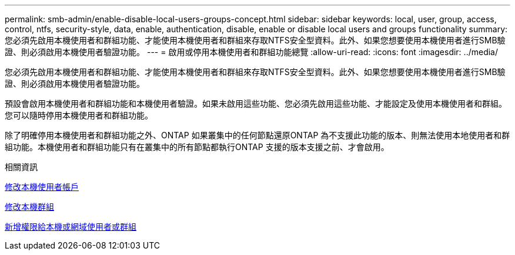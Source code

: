 ---
permalink: smb-admin/enable-disable-local-users-groups-concept.html 
sidebar: sidebar 
keywords: local, user, group, access, control, ntfs, security-style, data, enable, authentication, disable, enable or disable local users and groups functionality 
summary: 您必須先啟用本機使用者和群組功能、才能使用本機使用者和群組來存取NTFS安全型資料。此外、如果您想要使用本機使用者進行SMB驗證、則必須啟用本機使用者驗證功能。 
---
= 啟用或停用本機使用者和群組功能總覽
:allow-uri-read: 
:icons: font
:imagesdir: ../media/


[role="lead"]
您必須先啟用本機使用者和群組功能、才能使用本機使用者和群組來存取NTFS安全型資料。此外、如果您想要使用本機使用者進行SMB驗證、則必須啟用本機使用者驗證功能。

預設會啟用本機使用者和群組功能和本機使用者驗證。如果未啟用這些功能、您必須先啟用這些功能、才能設定及使用本機使用者和群組。您可以隨時停用本機使用者和群組功能。

除了明確停用本機使用者和群組功能之外、ONTAP 如果叢集中的任何節點還原ONTAP 為不支援此功能的版本、則無法使用本地使用者和群組功能。本機使用者和群組功能只有在叢集中的所有節點都執行ONTAP 支援的版本支援之前、才會啟用。

.相關資訊
xref:modify-local-user-accounts-reference.html[修改本機使用者帳戶]

xref:modify-local-groups-reference.html[修改本機群組]

xref:add-privileges-local-domain-users-groups-task.html[新增權限給本機或網域使用者或群組]
